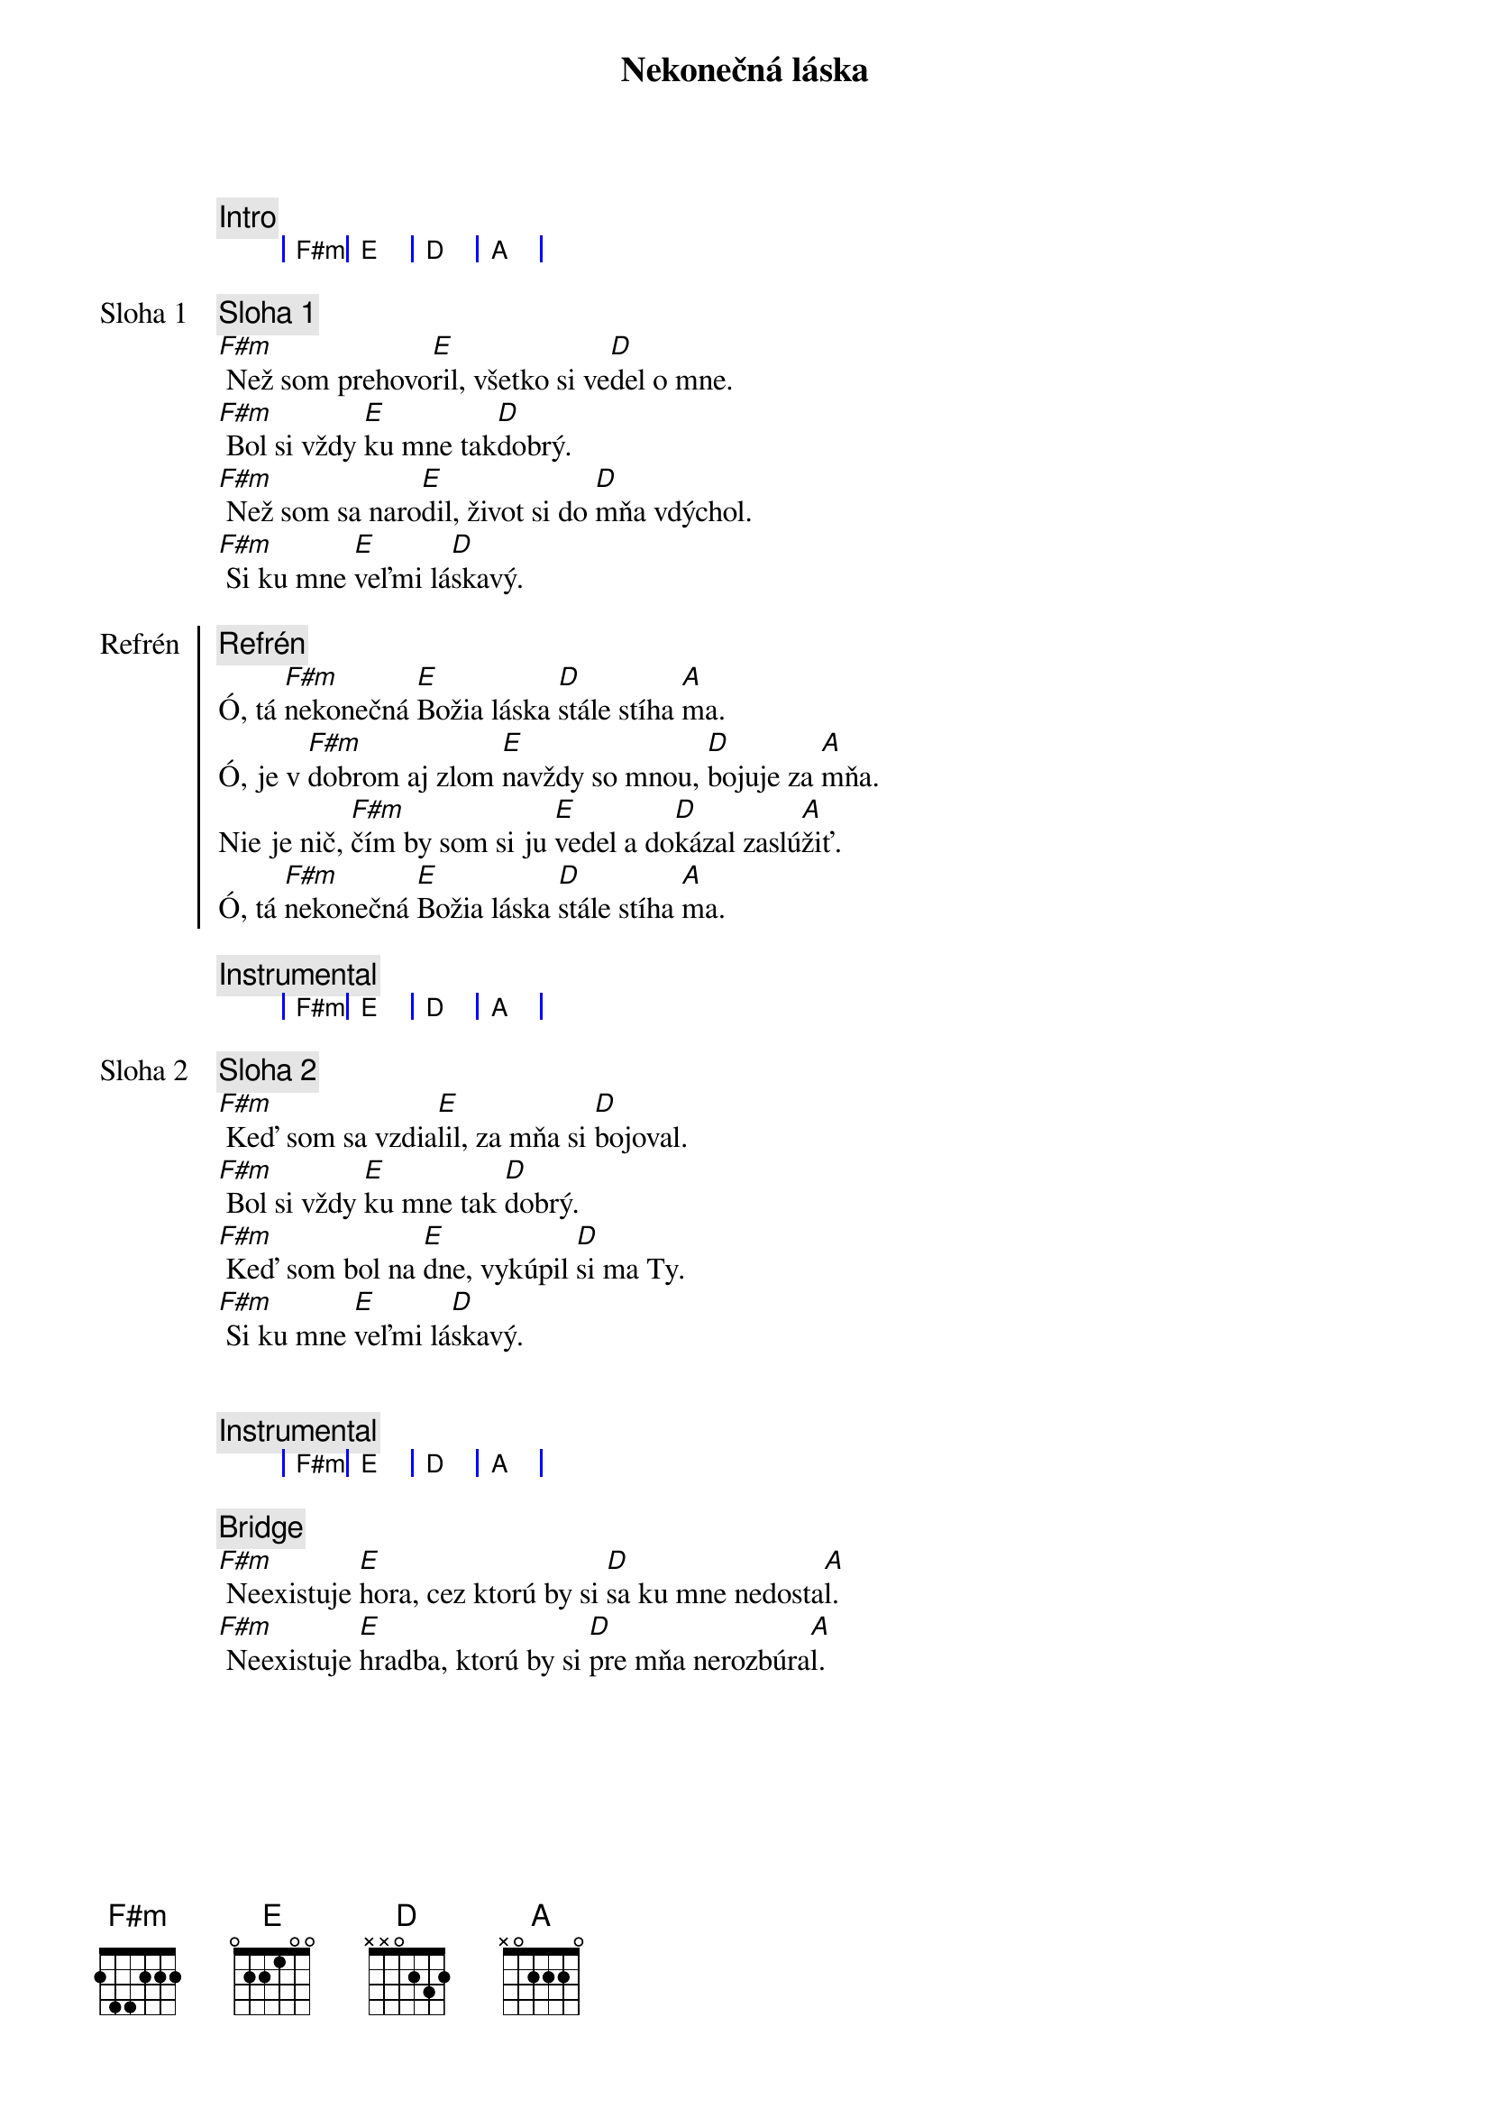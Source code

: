 {title: Nekonečná láska}

{comment: Intro}
{sog}
| F#m | E | D | A |
{eog}

{start_of_verse: Sloha 1}
{comment: Sloha 1}
[F#m] Než som prehovo[E]ril, všetko si ve[D]del o mne.
[F#m] Bol si vždy [E]ku mne tak[D]dobrý.
[F#m] Než som sa naro[E]dil, život si do [D]mňa vdýchol.
[F#m] Si ku mne [E]veľmi lá[D]skavý.
{end_of_verse}

{start_of_chorus: Refrén}
{comment: Refrén}
Ó, tá [F#m]nekonečná [E]Božia láska [D]stále stíha [A]ma.
Ó, je v [F#m]dobrom aj zlom [E]navždy so mnou, [D]bojuje za [A]mňa.
Nie je nič, [F#m]čím by som si ju [E]vedel a do[D]kázal zaslú[A]žiť.
Ó, tá [F#m]nekonečná [E]Božia láska [D]stále stíha [A]ma.
{end_of_chorus}

{comment: Instrumental}
{sog}
| F#m | E | D | A |
{eog}

{start_of_verse: Sloha 2}
{comment: Sloha 2}
[F#m] Keď som sa vzdia[E]lil, za mňa si [D]bojoval.
[F#m] Bol si vždy [E]ku mne tak [D]dobrý.
[F#m] Keď som bol na [E]dne, vykúpil [D]si ma Ty.
[F#m] Si ku mne [E]veľmi lá[D]skavý.
{end_of_verse}

{soh}Refrén{eoh}

{comment: Instrumental}
{sog}
| F#m | E | D | A |
{eog}

{start_of_bridge}
{comment: Bridge}
[F#m] Neexistuje [E]hora, cez ktorú by si [D]sa ku mne nedosta[A]l.
[F#m] Neexistuje [E]hradba, ktorú by si [D]pre mňa nerozbúra[A]l.
{end_of_bridge}

{soh}Refrén outro{eoh}